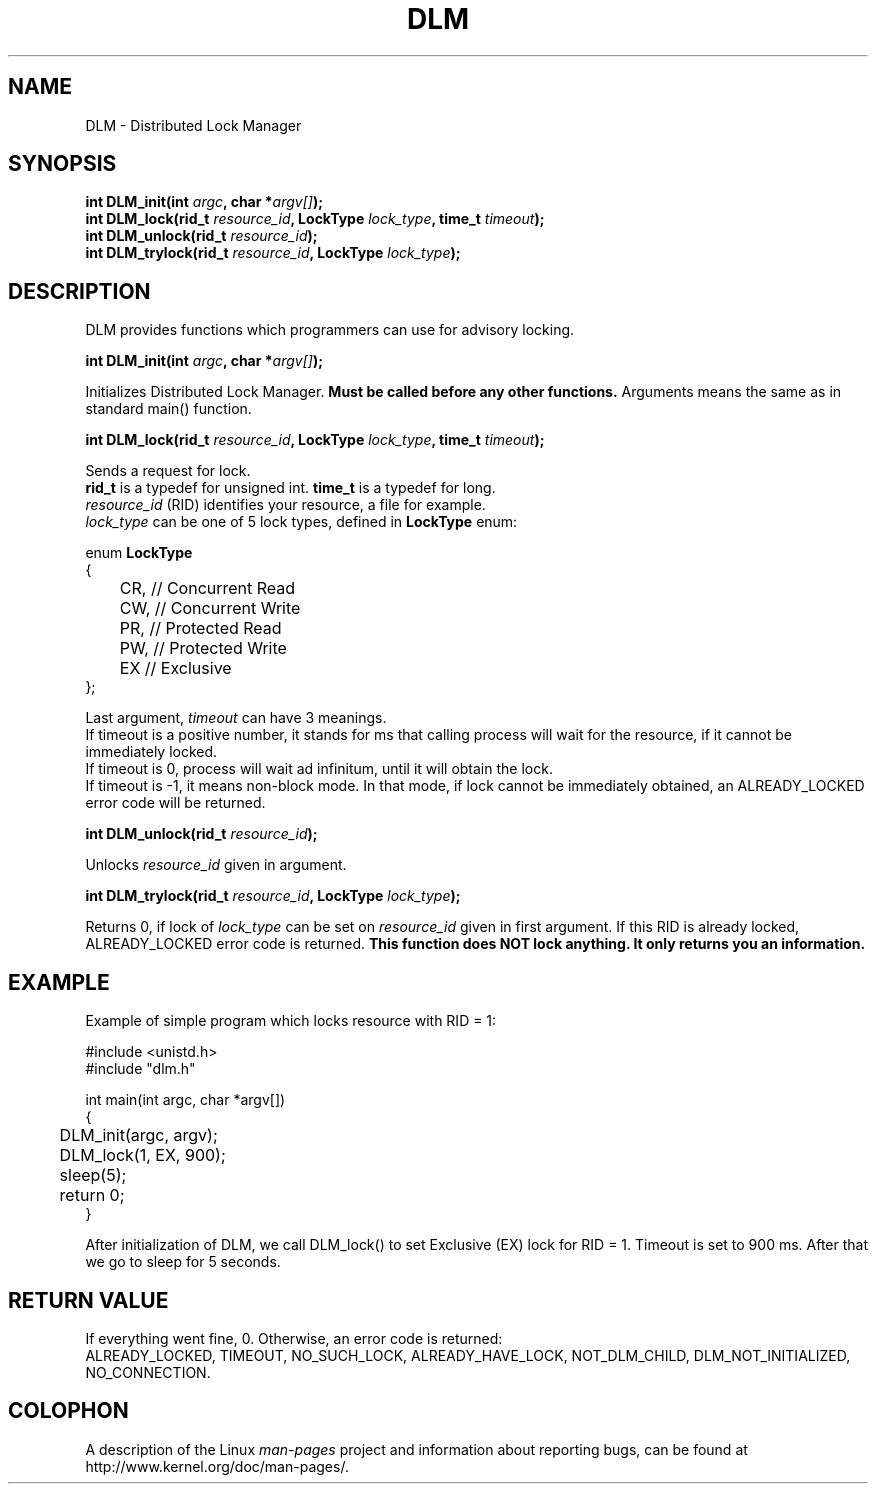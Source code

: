 .TH DLM 1  2012-06-03 "Linux Programmer's Manual" "Linux Programmer's Manual"
.SH NAME
DLM \- Distributed Lock Manager
.SH SYNOPSIS
.nf
.BI "int DLM_init(int " argc ", char *"argv[] ");
.br
.BI "int DLM_lock(rid_t " resource_id ", LockType " lock_type ", time_t " timeout ");
.br
.BI "int DLM_unlock(rid_t " resource_id ");
.br
.BI "int DLM_trylock(rid_t " resource_id ", LockType " lock_type ");
.br
.sp
.ad b
.SH DESCRIPTION
DLM provides functions which programmers can use for advisory locking.

.BI "int DLM_init(int " argc ", char *"argv[] ");
.br

Initializes Distributed Lock Manager.
.B Must be called before any other functions. 
Arguments means the same as in standard main() function.

.BI "int DLM_lock(rid_t " resource_id ", LockType " lock_type ", time_t " timeout ");

Sends a request for lock. 
.br
.B rid_t
is a typedef for unsigned int. 
.B time_t 
is a typedef for long.
.br
.I resource_id 
(RID) identifies your resource, a file for example.
.br
.I lock_type
can be one of 5 lock types, defined in 
.B LockType 
enum:

enum 
.B LockType
.br
{
.br
	CR, // Concurrent Read
.br
	CW, // Concurrent Write
.br
	PR, // Protected Read
.br
	PW, // Protected Write
.br
	EX  // Exclusive
.br
};

Last argument, 
.I timeout
can have 3 meanings.
.br
If timeout is a positive number, it stands for ms that calling process will wait for the resource, if it cannot be immediately locked.
.br
If timeout is 0, process will wait ad infinitum, until it will obtain the lock.
.br
If timeout is -1, it means non-block mode. In that mode, if lock cannot be immediately obtained, an ALREADY_LOCKED error code will be returned.

.BI "int DLM_unlock(rid_t " resource_id ");

Unlocks 
.I resource_id
given in argument.

.BI "int DLM_trylock(rid_t " resource_id ", LockType " lock_type ");

Returns 0, if lock of
.I lock_type
can be set on
.I resource_id
given in first argument. If this RID is already locked, ALREADY_LOCKED error code is returned.
.B This function does NOT lock anything. It only returns you an information.

.SH "EXAMPLE"

Example of simple program which locks resource with RID = 1:

#include <unistd.h>
.br
#include "dlm.h"

int main(int argc, char *argv[])
.br
{
.br
	DLM_init(argc, argv);
.br
	DLM_lock(1, EX, 900);
.br
	sleep(5);
.br
	return 0;
.br
}

After initialization of DLM, we call DLM_lock() to set Exclusive (EX) lock for RID = 1. Timeout is set to 900 ms.
After that we go to sleep for 5 seconds.
.br

.SH "RETURN VALUE"
If everything went fine, 0. Otherwise, an error code is returned:
.br
ALREADY_LOCKED, TIMEOUT, NO_SUCH_LOCK, ALREADY_HAVE_LOCK, NOT_DLM_CHILD, DLM_NOT_INITIALIZED, NO_CONNECTION.
.SH COLOPHON
A description of the 
Linux
.I man-pages
project and information about reporting bugs,
can be found at
http://www.kernel.org/doc/man-pages/.
